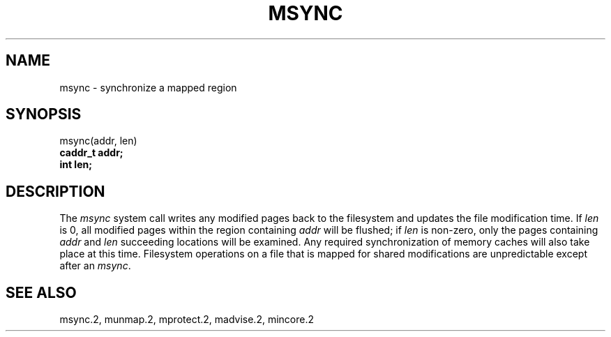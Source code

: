 .\" Copyright (c) 1991 Regents of the University of California.
.\" All rights reserved.
.\"
.\" Redistribution and use in source and binary forms, with or without
.\" modification, are permitted provided that the following conditions
.\" are met:
.\" 1. Redistributions of source code must retain the above copyright
.\"    notice, this list of conditions and the following disclaimer.
.\" 2. Redistributions in binary form must reproduce the above copyright
.\"    notice, this list of conditions and the following disclaimer in the
.\"    documentation and/or other materials provided with the distribution.
.\" 3. All advertising materials mentioning features or use of this software
.\"    must display the following acknowledgement:
.\"	This product includes software developed by the University of
.\"	California, Berkeley and its contributors.
.\" 4. Neither the name of the University nor the names of its contributors
.\"    may be used to endorse or promote products derived from this software
.\"    without specific prior written permission.
.\"
.\" THIS SOFTWARE IS PROVIDED BY THE REGENTS AND CONTRIBUTORS ``AS IS'' AND
.\" ANY EXPRESS OR IMPLIED WARRANTIES, INCLUDING, BUT NOT LIMITED TO, THE
.\" IMPLIED WARRANTIES OF MERCHANTABILITY AND FITNESS FOR A PARTICULAR PURPOSE
.\" ARE DISCLAIMED.  IN NO EVENT SHALL THE REGENTS OR CONTRIBUTORS BE LIABLE
.\" FOR ANY DIRECT, INDIRECT, INCIDENTAL, SPECIAL, EXEMPLARY, OR CONSEQUENTIAL
.\" DAMAGES (INCLUDING, BUT NOT LIMITED TO, PROCUREMENT OF SUBSTITUTE GOODS
.\" OR SERVICES; LOSS OF USE, DATA, OR PROFITS; OR BUSINESS INTERRUPTION)
.\" HOWEVER CAUSED AND ON ANY THEORY OF LIABILITY, WHETHER IN CONTRACT, STRICT
.\" LIABILITY, OR TORT (INCLUDING NEGLIGENCE OR OTHERWISE) ARISING IN ANY WAY
.\" OUT OF THE USE OF THIS SOFTWARE, EVEN IF ADVISED OF THE POSSIBILITY OF
.\" SUCH DAMAGE.
.\"
.\"	from: @(#)msync.2	6.1 (Berkeley) 5/27/91
.\"	$Id: msync.2,v 1.2 1993/08/01 07:42:36 mycroft Exp $
.\"
.TH MSYNC 2 "May 27, 1991"
.UC 7
.SH NAME
msync \- synchronize a mapped region
.SH SYNOPSIS
.nf
msync(addr, len)
.B caddr_t addr;
.B int len;
.fi
.SH DESCRIPTION
.PP
The \fImsync\fP system call
writes any modified pages back to the filesystem and updates
the file modification time.
If \fIlen\fP is 0, all modified pages within the region containing \fIaddr\fP
will be flushed;
if \fIlen\fP is non-zero, only the pages containing \fIaddr\fP and \fIlen\fP
succeeding locations will be examined.
Any required synchronization of memory caches
will also take place at this time.
Filesystem operations on a file that is mapped for shared modifications
are unpredictable except after an \fImsync\fP.
.SH "SEE ALSO"
msync.2, munmap.2, mprotect.2, madvise.2, mincore.2
